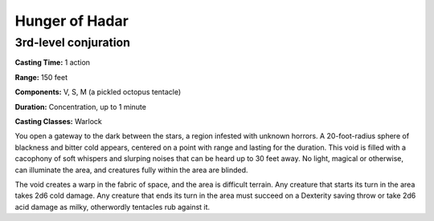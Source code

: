 .. _srd:hunger-of-hadar:

Hunger of Hadar
-------------------

3rd-level conjuration
^^^^^^^^^^^^^^^^^^^^^

**Casting Time:** 1 action

**Range:** 150 feet

**Components:** V, S, M (a pickled octopus tentacle)

**Duration:** Concentration, up to 1 minute

**Casting Classes:** Warlock

You open a gateway to the dark between the stars, a region infested
with unknown horrors. A 20-foot-radius sphere of blackness and bitter
cold appears, centered on a point with range and lasting for the
duration. This void is filled with a cacophony of soft whispers and
slurping noises that can be heard up to 30 feet away. No light, magical
or otherwise, can illuminate the area, and creatures fully within the
area are blinded.

The void creates a warp in the fabric of space, and the area is difficult
terrain. Any creature that starts its turn in the area takes 2d6 cold
damage. Any creature that ends its turn in the area must succeed on a
Dexterity saving throw or take 2d6 acid damage as milky, otherwordly
tentacles rub against it.